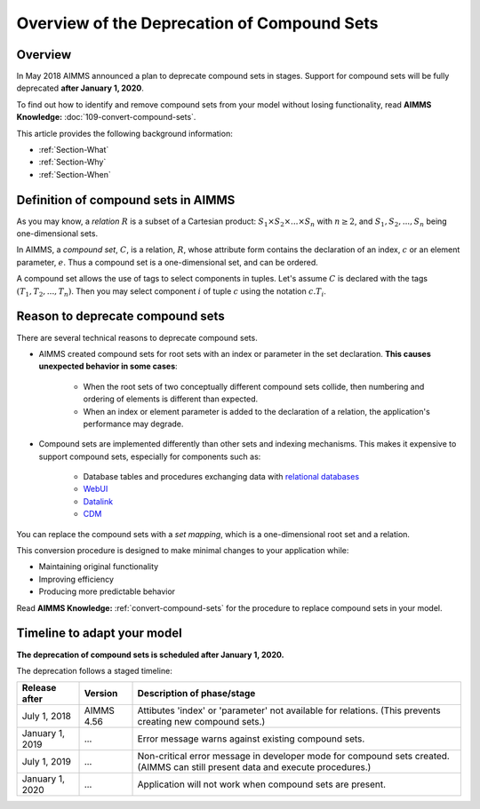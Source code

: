 Overview of the Deprecation of Compound Sets
==============================================

.. _Section-Announcement:

Overview
---------

In May 2018 AIMMS announced a plan to deprecate compound sets in stages. Support for compound sets will be fully deprecated **after January 1, 2020**. 

To find out how to identify and remove compound sets from your model without losing functionality, read **AIMMS Knowledge:** :doc:`109-convert-compound-sets`.

This article provides the following background information: 

* :ref:`Section-What`

* :ref:`Section-Why`

* :ref:`Section-When`


.. _Section-What:

Definition of compound sets in AIMMS
------------------------------------

As you may know, a *relation* :math:`R` is a subset of a Cartesian product: :math:`S_1 \times S_2 \times ... \times S_n` with :math:`n \geq 2`, and :math:`S_1, S_2, ..., S_n` being one-dimensional sets.

In AIMMS, a *compound set*, :math:`C`, is a relation, :math:`R`, whose attribute form contains the declaration of an index, :math:`c` or an element parameter, :math:`e`. Thus a compound set is a one-dimensional set, and can be ordered.

A compound set allows the use of tags to select components in tuples. Let's assume :math:`C` is declared with the tags :math:`(T_1, T_2, ..., T_n)`. Then you may select component :math:`i` of tuple :math:`c` using the notation :math:`c.T_i`.



.. _Section-Why:

Reason to deprecate compound sets
---------------------------------

There are several technical reasons to deprecate compound sets.

* AIMMS created compound sets for root sets with an index or parameter in the set declaration. **This causes unexpected behavior in some cases**: 

    * When the root sets of two conceptually different compound sets collide, then numbering and ordering of elements is different than expected.
    
    * When an index or element parameter is added to the declaration of a relation, the application's performance may degrade.
    
* Compound sets are implemented differently than other sets and indexing mechanisms. This makes it expensive to support compound sets, especially for components such as:

    * Database tables and procedures exchanging data with `relational databases <https://en.wikipedia.org/wiki/Relational_database>`_
    
    * `WebUI <https://documentation.aimms.com/webui/index.html>`_

    * `Datalink <https://documentation.aimms.com/datalink/index.html>`_
    
    * `CDM <https://documentation.aimms.com/cdm/index.html>`_


You can replace the compound sets with a *set mapping*, which is a one-dimensional root set and a relation.

This conversion procedure is designed to make minimal changes to your application while:

* Maintaining original functionality

* Improving efficiency

* Producing more predictable behavior

Read **AIMMS Knowledge:** :ref:`convert-compound-sets` for the procedure to replace compound sets in your model.


.. _Section-When:

Timeline to adapt your model
----------------------------

**The deprecation of compound sets is scheduled after January 1, 2020.** 

The deprecation follows a staged timeline:

+-----------------+-------------+-------------------------------------------------------------------------+
| Release after   | Version     | Description of phase/stage                                              |
+=================+=============+=========================================================================+
| July 1, 2018    | AIMMS 4.56  | Attibutes 'index' or 'parameter' not available for relations.           |
|                 |             | (This prevents creating new compound sets.)                             |
+-----------------+-------------+-------------------------------------------------------------------------+
| January 1, 2019 | ...         | Error message warns against existing compound sets.                     |
+-----------------+-------------+-------------------------------------------------------------------------+
| July 1, 2019    | ...         | Non-critical error message in developer mode for compound sets created. |
|                 |             | (AIMMS can still present data and execute procedures.)                  |
+-----------------+-------------+-------------------------------------------------------------------------+
| January 1, 2020 | ...         | Application will not work when compound sets are present.               |
+-----------------+-------------+-------------------------------------------------------------------------+
